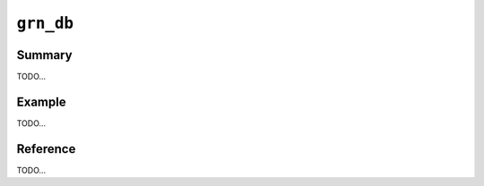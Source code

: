 .. -*- rst -*-

``grn_db``
==========

Summary
-------

TODO...

Example
-------

TODO...

Reference
---------

TODO...

.. c:type:: grn_db

   TODO...

.. c:type:: grn_db_create_optarg

   It is used for specifying options for :c:func:`grn_db_create`.

.. c:member:: char **grn_db_create_optarg.builtin_type_names

   組み込み型の名前となるnul終端文字列の配列を指定する。

.. c:member:: int grn_db_create_optarg.n_builtin_type_names

   n_builtin_type_namesには、optarg.builtin_type_namesで指定する文字列の数を
   指定する。配列のoffsetはenum型grn_builtin_typeの値に対応する。

.. c:function:: grn_obj *grn_db_create(grn_ctx *ctx, const char *path, grn_db_create_optarg *optarg)

   新たなdbを作成します。

   :param ctx: 初期化済みの :c:type:`grn_ctx` を指定します。
   :param path: 作成するdbを格納するファイルパスを指定します。NULLならtemporary dbとなります。NULL以外のパスを指定した場合はpersistent dbとなります。
   :param optarg:
      Currently, it is not used. It is just ignored.

      作成するdbの組み込み型の名前を変更する時に指定します。

      optarg.builtin_type_namesには、組み込み型の名前となるnull終端文字列の配列を指定します。optarg.n_builtin_type_namesには、optarg.builtin_type_namesで指定する文字列の数を指定します。配列のoffsetはenum型grn_builtin_typeの値に対応します。

.. c:function:: grn_obj *grn_db_open(grn_ctx *ctx, const char *path)

   既存のdbを開きます。

   :param path: 開こうとするdbを格納するファイルパスを指定します。

.. c:function:: void grn_db_touch(grn_ctx *ctx, grn_obj *db)

   dbの内容の最終更新時刻を現在時刻にします。

   最終更新時刻はキャッシュが有効かどうかの判断などに利用されます。

   :param db: 内容が変更されたdbを指定します。

.. c:function:: grn_obj *grn_obj_db(grn_ctx *ctx, grn_obj *obj)

   objの属するdbを返します。

   :param obj: 対象objectを指定します。
